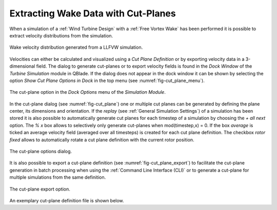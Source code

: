 Extracting Wake Data with Cut-Planes
====================================

When a simulation of a :ref:`Wind Turbine Design` with a :ref:`Free Vortex Wake` has been performed it is possible to extract velocity distributions from the simulation.

.. _fig-wake_data:
.. figure:: wake_data.png
    :align: center
    :alt: Wake velocity distribution generated from a LLFVW simulation. 

    Wake velocity distribution generated from a LLFVW simulation. 

Velocities can either be calculated and visualized using a *Cut Plane Definition* or by exporting velocity data in a 3-dimensional field. The dialog to generate cut-planes or to export velocity fields is found in the *Dock Window* of the *Turbine Simulation* module in QBlade. If the dialog does not appear in the dock window it can be shown by selecting the option *Show Cut Plane Options in Dock* in the top menu (see :numref:`fig-cut_plane_menu`).

.. _fig-cut_plane_menu:
.. figure:: cut_plane_menu.png
    :align: center
    :scale: 60%
    :alt: The cut-plane option in the *Dock Options* menu of the *Simulation Module*. 

    The cut-plane option in the *Dock Options* menu of the *Simulation Module*. 
    
In the cut-plane dialog (see :numref:`fig-cut_plane`) one or multiple cut planes can be generated by defining the plane center, its dimensions and orientation. If the *replay* (see :ref:`General Simulation Settings`) of a simulation has been stored it is also possible to automatically generate cut planes for each timestep of a simulation by choosing the *+ all next* option. The *% x* box allows to selectively only generate cut-planes when mod(timestep,x) = 0. If the box *average* is ticked an average velocity field (averaged over all timesteps) is created for each cut plane definition. The checkbox *rotor fixed* allows to automatically rotate a cut plane definition with the current rotor position.

.. _fig-cut_plane:
.. figure:: cut_plane.png
   :align: center
   :alt: The cut-plane options dialog.

   The cut-plane options dialog.
   
It is also possible to export a cut-plane definition (see :numref:`fig-cut_plane_export`) to facilitate the cut-plane generation in batch processing when using the :ref:`Command Line Interface (CLI)` or to generate a cut-plane for multiple simulations from the same definition.

.. _fig-cut_plane_export:
.. figure:: cut_plane_export.png
   :align: center
   :scale: 60%
   :alt: The cut-plane export option.

   The cut-plane export option.
   
An exemplary cut-plane definition file is shown below.
   
.. code-block:: console
   	:caption: : An exemplary cut-plane definition file

	---------------------------------QBlade Cut Plane Definition File-------------------------------------
	Generated with : QBlade EE v2.0.6.1_beta windows
	Archive Format: 310012
	Time : 17:14:48
	Date : 31.05.2023

	----------------------------------------------Data----------------------------------------------------
	112.097                                 XPOS                
	0.000                                   YPOS                
	150.195                                 ZPOS                

	0.000                                   XROT                
	90.000                                  YROT                
	0.000                                   ZROT                

	302.425                                 LENGTH              
	302.425                                 WIDTH               

	200                                     XRES                
	200                                     YRES                

	false                                   ALL                 
	false                                   AVERAGE             
	1                                       MODULUS             
	400                                     TIMESTEP     

	
.. footbibliography::


